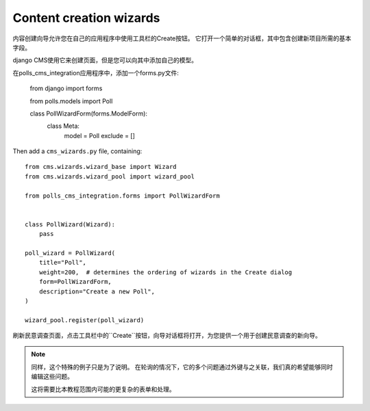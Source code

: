 ########################
Content creation wizards
########################

内容创建向导允许您在自己的应用程序中使用工具栏的Create按钮。
它打开一个简单的对话框，其中包含创建新项目所需的基本字段。

django CMS使用它来创建页面，但是您可以向其中添加自己的模型。

在polls_cms_integration应用程序中，添加一个forms.py文件:

    from django import forms

    from polls.models import Poll


    class PollWizardForm(forms.ModelForm):
        class Meta:
            model = Poll
            exclude = []

Then add a ``cms_wizards.py`` file, containing::

    from cms.wizards.wizard_base import Wizard
    from cms.wizards.wizard_pool import wizard_pool

    from polls_cms_integration.forms import PollWizardForm


    class PollWizard(Wizard):
        pass

    poll_wizard = PollWizard(
        title="Poll",
        weight=200,  # determines the ordering of wizards in the Create dialog
        form=PollWizardForm,
        description="Create a new Poll",
    )

    wizard_pool.register(poll_wizard)

刷新民意调查页面，点击工具栏中的``Create``按钮，向导对话框将打开，为您提供一个用于创建民意调查的新向导。

.. note::

    同样，这个特殊的例子只是为了说明。
    在轮询的情况下，它的多个问题通过外键与之关联，我们真的希望能够同时编辑这些问题。

    这将需要比本教程范围内可能的更复杂的表单和处理。
